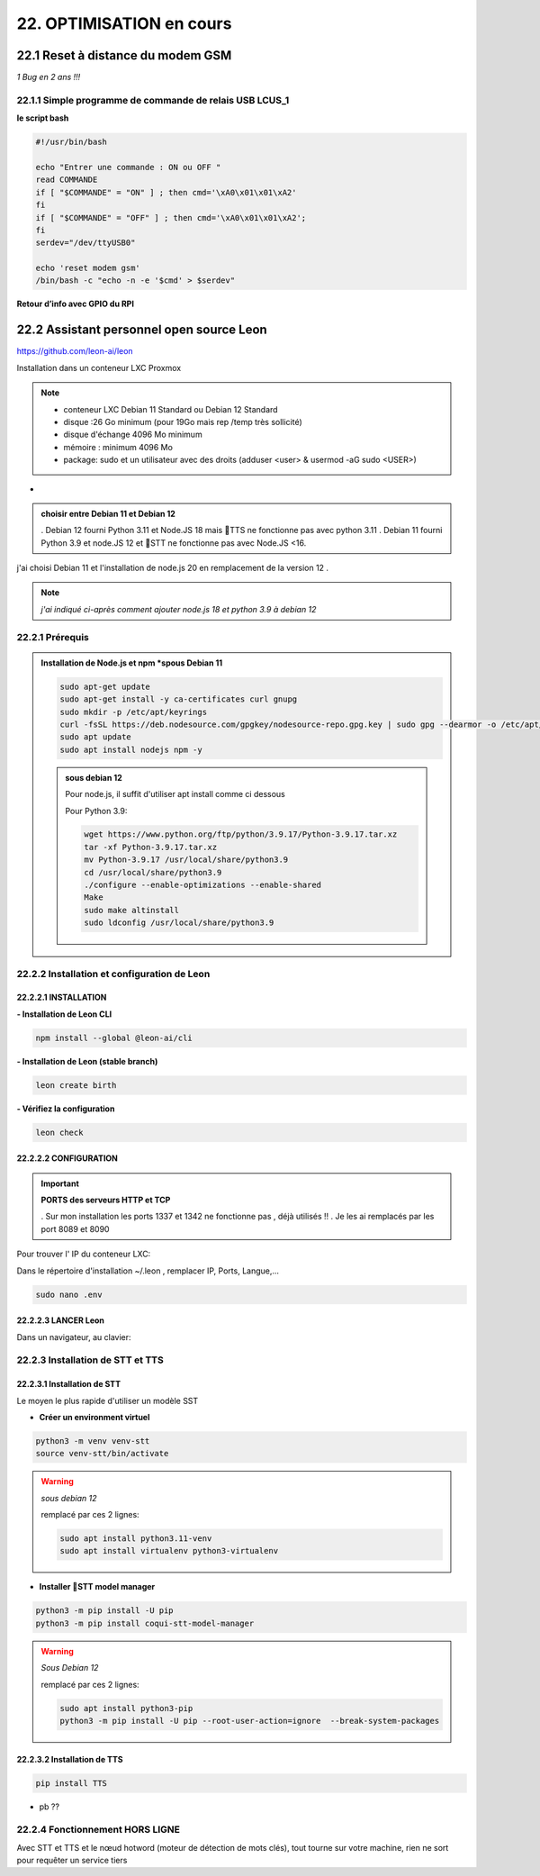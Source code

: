 22. OPTIMISATION en cours
-------------------------
22.1 Reset à distance du modem GSM
^^^^^^^^^^^^^^^^^^^^^^^^^^^^^^^^^^
*1 Bug  en 2 ans !!!* 

22.1.1 Simple programme de commande de relais USB LCUS_1
========================================================

**le script bash**
  
.. code-block::
  
   #!/usr/bin/bash

   echo "Entrer une commande : ON ou OFF "
   read COMMANDE
   if [ "$COMMANDE" = "ON" ] ; then cmd='\xA0\x01\x01\xA2'
   fi
   if [ "$COMMANDE" = "OFF" ] ; then cmd='\xA0\x01\x01\xA2';
   fi
   serdev="/dev/ttyUSB0"

   echo 'reset modem gsm'
   /bin/bash -c "echo -n -e '$cmd' > $serdev"

**Retour d’info avec GPIO du RPI**

|image1064|

22.2 Assistant personnel open source Leon
^^^^^^^^^^^^^^^^^^^^^^^^^^^^^^^^^^^^^^^^^
|image1112|  https://github.com/leon-ai/leon

Installation dans un conteneur LXC Proxmox

.. note::

   - conteneur LXC Debian 11 Standard ou Debian 12 Standard
   - disque :26 Go minimum (pour 19Go mais rep /temp très sollicité)
   - disque d'échange 4096 Mo minimum
   - mémoire : minimum 4096 Mo
   - package: sudo et un utilisateur avec des droits (adduser <user> & usermod -aG sudo <USER>)
*
.. admonition:: **choisir entre Debian 11 et Debian 12**

  . Debian 12 fourni Python 3.11 et Node.JS 18 mais 🐸TTS ne fonctionne pas avec python 3.11
  . Debian 11 fourni Python 3.9 et node.JS  12 et 🐸STT ne fonctionne pas avec Node.JS <16.

j'ai choisi Debian 11 et l'installation de node.js 20 en remplacement de la version 12 .

.. note:: *j'ai indiqué ci-après comment ajouter node.js 18 et python 3.9 à debian 12* 

22.2.1 Prérequis
================

.. admonition:: **Installation de Node.js et npm** *spous Debian 11

   .. code-block::

      sudo apt-get update
      sudo apt-get install -y ca-certificates curl gnupg
      sudo mkdir -p /etc/apt/keyrings
      curl -fsSL https://deb.nodesource.com/gpgkey/nodesource-repo.gpg.key | sudo gpg --dearmor -o /etc/apt/keyrings/nodesource.gpg
      sudo apt update
      sudo apt install nodejs npm -y

   |image1118|

   .. admonition :: **sous debian 12** 

      Pour node.js, il suffit d'utiliser apt install comme ci dessous

      Pour Python 3.9:

      .. code-block::

         wget https://www.python.org/ftp/python/3.9.17/Python-3.9.17.tar.xz
         tar -xf Python-3.9.17.tar.xz
         mv Python-3.9.17 /usr/local/share/python3.9
         cd /usr/local/share/python3.9
         ./configure --enable-optimizations --enable-shared
         Make
         sudo make altinstall
         sudo ldconfig /usr/local/share/python3.9

|image1113|

22.2.2 Installation et configuration de Leon
============================================
22.2.2.1 INSTALLATION
"""""""""""""""""""""

**- Installation de Leon CLI**

.. code-block::

   npm install --global @leon-ai/cli

|image1114|

**- Installation de Leon (stable branch)**

.. code-block::

   leon create birth

|image1115|

|image1119|

**- Vérifiez la configuration** 

.. code-block::

   leon check
 
|image1116|

|image1120|

22.2.2.2 CONFIGURATION
""""""""""""""""""""""
.. important:: **PORTS des serveurs HTTP et TCP**

   . Sur mon installation les ports 1337 et 1342 ne fonctionne pas , déjà utilisés !!
   . Je les ai remplacés par les port 8089 et 8090

Pour trouver l' IP du conteneur LXC:

|image1121|

Dans le répertoire d'installation ~/.leon , remplacer IP, Ports, Langue,...

.. code-block::

   sudo nano .env

|image1122|

22.2.2.3 LANCER Leon
""""""""""""""""""""
|image1123|

|image1124|

Dans un navigateur, au clavier:

|image1125|

|image1126|

22.2.3 Installation de STT et TTS
=================================
22.2.3.1 Installation de STT
""""""""""""""""""""""""""""
Le moyen le plus rapide d'utiliser un modèle |image1117| SST

- **Créer un environment virtuel**

.. code-block::

   python3 -m venv venv-stt
   source venv-stt/bin/activate

.. warning:: *sous debian 12*

   remplacé par ces 2 lignes: 

   .. code-block::

      sudo apt install python3.11-venv 
      sudo apt install virtualenv python3-virtualenv

   |image1128|        

|image1127|

- **Installer 🐸STT model manager**

.. code-block::

   python3 -m pip install -U pip
   python3 -m pip install coqui-stt-model-manager   

|image1130|

.. warning:: *Sous Debian 12*
   
   remplacé par ces 2 lignes: 

   .. code-block::

      sudo apt install python3-pip   
      python3 -m pip install -U pip --root-user-action=ignore  --break-system-packages

22.2.3.2 Installation de TTS
""""""""""""""""""""""""""""
.. code-block::

   pip install TTS 

|image1131|

- pb ??

|image1132|

22.2.4 Fonctionnement HORS LIGNE
================================
Avec STT et TTS et le nœud hotword (moteur de détection de mots clés), tout tourne sur votre machine, rien ne sort pour requêter un service tiers


.. |image1064| image:: ../media/image1064.webp
   :width: 696px
.. |image1112| image:: ../media/image1112.webp
   :width: 144px
.. |image1113| image:: ../media/image1113.webp
   :width: 587px
.. |image1114| image:: ../media/image1114.webp
   :width: 442px
.. |image1115| image:: ../media/image1115.webp
   :width: 605px
.. |image1116| image:: ../media/image1116.webp
   :width: 641px
.. |image1117| image:: ../media/image1117.webp
   :width: 50px
.. |image1118| image:: ../media/image1118.webp
   :width: 700px
.. |image1119| image:: ../media/image1119.webp
   :width: 545px
.. |image1120| image:: ../media/image1120.webp
   :width: 615px
.. |image1121| image:: ../media/image1121.webp
   :width: 588px
.. |image1122| image:: ../media/image1122.webp
   :width: 600px
.. |image1123| image:: ../media/image1123.webp
   :width: 600px
.. |image1124| image:: ../media/image1124.webp
   :width: 485px
.. |image1125| image:: ../media/image1125.webp
   :width: 700px
.. |image1126| image:: ../media/image1126.webp
   :width: 700px
.. |image1127| image:: ../media/image1127.webp
   :width: 426px
.. |image1128| image:: ../media/image1128.webp
   :width: 604px
.. |image1129| image:: ../media/image1129.webp
   :width: 600px
.. |image1130| image:: ../media/image1130.webp
   :width: 600px
.. |image1131| image:: ../media/image1131.webp
   :width: 600px
.. |image1132| image:: ../media/image1132.webp
   :width: 600px
